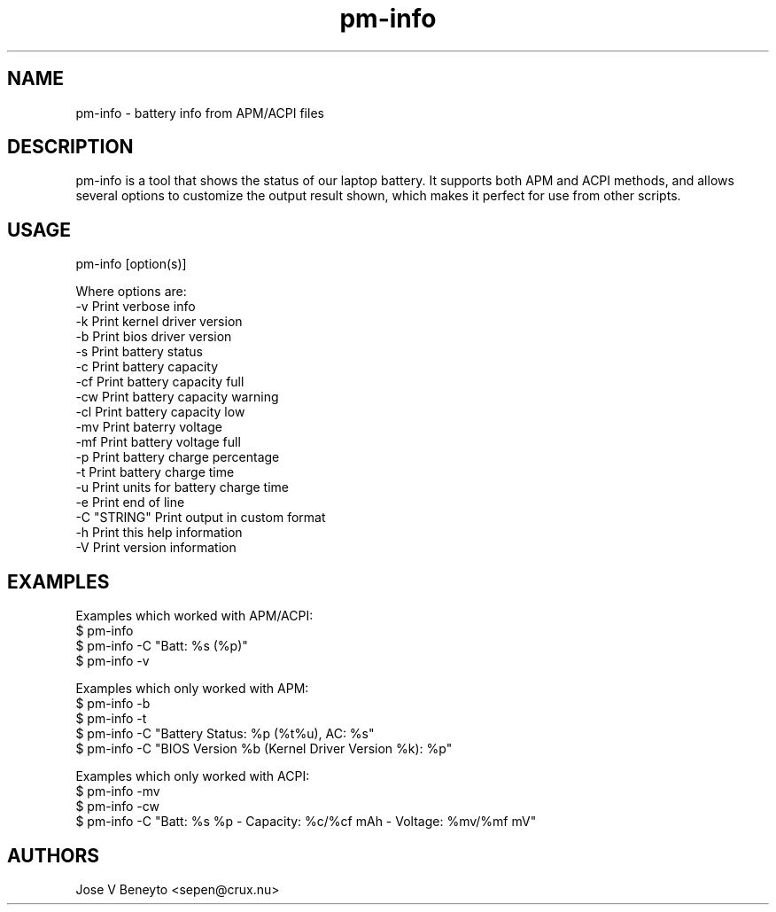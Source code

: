 .\" man page for pm-info
.\" Jose V Beneyto, sepen@crux.nu
.\"
.\" .PU
.TH "pm-info" "1" "" "" ""
.SH "NAME"
.LP
pm-info \- battery info from APM/ACPI files 

.SH "DESCRIPTION"
pm-info is a tool that shows the status of our laptop battery.
It supports both APM and ACPI methods, and allows several options to
customize the output result shown, which makes it perfect for use from
other scripts.

.SH "USAGE"
pm-info [option(s)]

Where options are:
  -v           Print verbose info
  -k           Print kernel driver version
  -b           Print bios driver version
  -s           Print battery status
  -c           Print battery capacity
  -cf          Print battery capacity full
  -cw          Print battery capacity warning
  -cl          Print battery capacity low
  -mv          Print baterry voltage
  -mf          Print battery voltage full
  -p           Print battery charge percentage
  -t           Print battery charge time
  -u           Print units for battery charge time
  -e           Print end of line
  -C "STRING"  Print output in custom format
  -h           Print this help information
  -V           Print version information

.SH "EXAMPLES"
Examples which worked with APM/ACPI:
  $ pm-info
  $ pm-info -C "Batt: %s (%p)"
  $ pm-info -v

Examples which only worked with APM:
  $ pm-info -b
  $ pm-info -t
  $ pm-info -C "Battery Status: %p (%t%u), AC: %s"
  $ pm-info -C "BIOS Version %b (Kernel Driver Version %k): %p"

Examples which only worked with ACPI:
  $ pm-info -mv
  $ pm-info -cw
  $ pm-info -C "Batt: %s %p - Capacity: %c/%cf mAh - Voltage: %mv/%mf mV"

.SH "AUTHORS"
Jose V Beneyto <sepen@crux.nu>

